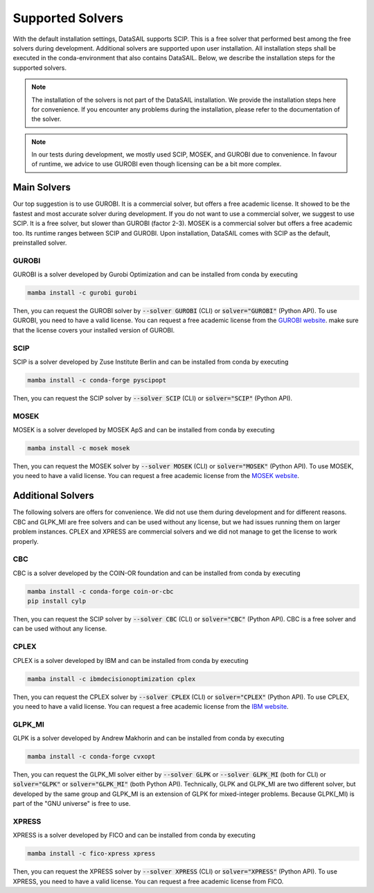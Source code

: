 .. _solver-label:

#################
Supported Solvers
#################

With the default installation settings, DataSAIL supports SCIP. This is a free solver that performed best among the
free solvers during development. Additional solvers are supported upon user installation. All installation steps shall
be executed in the conda-environment that also contains DataSAIL. Below, we describe the installation steps for the
supported solvers.

.. note::
    The installation of the solvers is not part of the DataSAIL installation. We provide the installation steps here
    for convenience. If you encounter any problems during the installation, please refer to the documentation of the
    solver.

.. note::
    In our tests during development, we mostly used SCIP, MOSEK, and GUROBI due to convenience. In favour of runtime,
    we advice to use GUROBI even though licensing can be a bit more complex.

Main Solvers
############

Our top suggestion is to use GUROBI. It is a commercial solver, but offers a free academic license. It showed to be the
fastest and most accurate solver during development. If you do not want to use a commercial solver, we suggest to use
SCIP. It is a free solver, but slower than GUROBI (factor 2-3). MOSEK is a commercial solver but offers a free academic
too. Its runtime ranges between SCIP and GUROBI. Upon installation, DataSAIL comes with SCIP as the default, preinstalled solver.

GUROBI
======

GUROBI is a solver developed by Gurobi Optimization and can be installed from conda by executing

.. code-block:: shell

    mamba install -c gurobi gurobi

Then, you can request the GUROBI solver by :code:`--solver GUROBI` (CLI) or :code:`solver="GUROBI"` (Python API).
To use GUROBI, you need to have a valid license. You can request a free academic license from the
`GUROBI website <https://www.gurobi.com/features/academic-named-user-license/>`_. make sure that the license covers
your installed version of GUROBI.

SCIP
====

SCIP is a solver developed by Zuse Institute Berlin and can be installed from conda by executing

.. code-block:: shell

    mamba install -c conda-forge pyscipopt

Then, you can request the SCIP solver by :code:`--solver SCIP` (CLI) or :code:`solver="SCIP"` (Python API).

MOSEK
=====

MOSEK is a solver developed by MOSEK ApS and can be installed from conda by executing

.. code-block:: shell

    mamba install -c mosek mosek

Then, you can request the MOSEK solver by :code:`--solver MOSEK` (CLI) or :code:`solver="MOSEK"` (Python API).
To use MOSEK, you need to have a valid license. You can request a free academic license from the
`MOSEK website <https://www.mosek.com/products/academic-licenses/>`_.

Additional Solvers
##################

The following solvers are offers for convenience. We did not use them during development and for different reasons.
CBC and GLPK_MI are free solvers and can be used without any license, but we had issues running them on larger problem
instances. CPLEX and XPRESS are commercial solvers and we did not manage to get the license to work properly.

CBC
===

CBC is a solver developed by the COIN-OR foundation and can be installed from conda by executing

.. code-block:: shell

    mamba install -c conda-forge coin-or-cbc
    pip install cylp

Then, you can request the SCIP solver by :code:`--solver CBC` (CLI) or :code:`solver="CBC"` (Python API). CBC is a free
solver and can be used without any license.

CPLEX
=====

CPLEX is a solver developed by IBM and can be installed from conda by executing

.. code-block:: shell

    mamba install -c ibmdecisionoptimization cplex

Then, you can request the CPLEX solver by :code:`--solver CPLEX` (CLI) or :code:`solver="CPLEX"` (Python API).
To use CPLEX, you need to have a valid license. You can request a free academic license from the
`IBM website <https://ampl.com/products/solvers/solvers-we-sell/cplex/>`_.

GLPK_MI
=======

GLPK is a solver developed by Andrew Makhorin and can be installed from conda by executing

.. code-block:: shell

    mamba install -c conda-forge cvxopt

Then, you can request the GLPK_MI solver either by :code:`--solver GLPK` or :code:`--solver GLPK_MI` (both for CLI) or
:code:`solver="GLPK"` or :code:`solver="GLPK_MI"` (both Python API). Technically, GLPK and GLPK_MI are two different
solver, but developed by the same group and GLPK_MI is an extension of GLPK for mixed-integer problems. Because
GLPK(_MI) is part of the "GNU universe" is free to use.

XPRESS
======

XPRESS is a solver developed by FICO and can be installed from conda by executing

.. code-block:: shell

    mamba install -c fico-xpress xpress

Then, you can request the XPRESS solver by :code:`--solver XPRESS` (CLI) or :code:`solver="XPRESS"` (Python API).
To use XPRESS, you need to have a valid license. You can request a free academic license from FICO.
